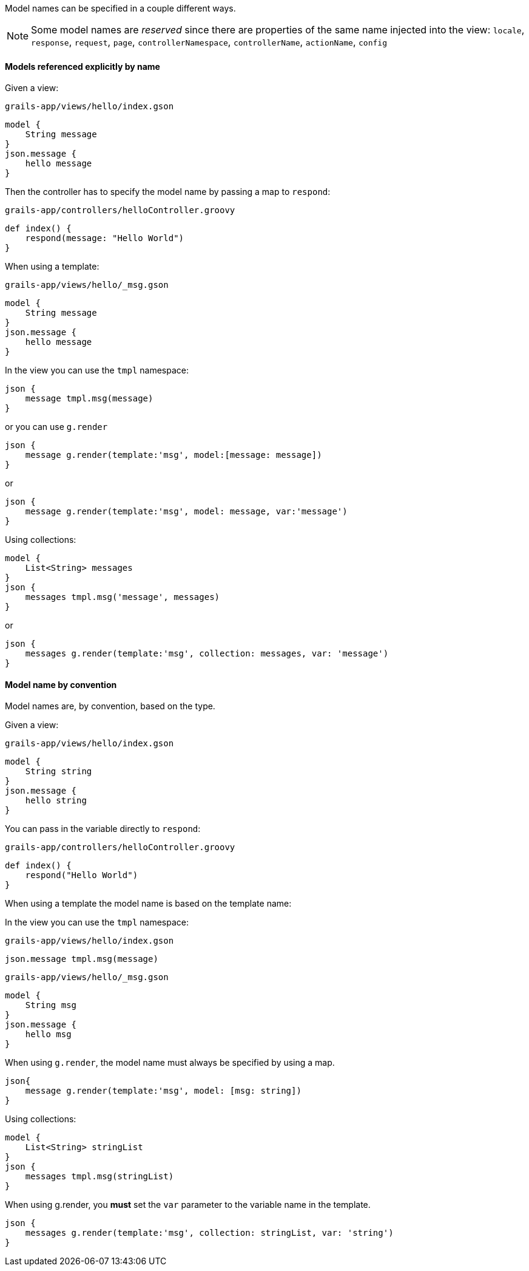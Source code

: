 Model names can be specified in a couple different ways.

NOTE: Some model names are _reserved_ since there are properties of the same name injected into the view:
`locale`, `response`, `request`, `page`, `controllerNamespace`, `controllerName`, `actionName`, `config`

==== Models referenced explicitly by name

Given a view:
[source,groovy]
.`grails-app/views/hello/index.gson`
model {
    String message
}
json.message {
    hello message
}

Then the controller has to specify the model name by passing a map to `respond`:

[source,groovy]
.`grails-app/controllers/helloController.groovy`
def index() {
    respond(message: "Hello World")
}

When using a template:

[source,groovy]
.`grails-app/views/hello/_msg.gson`
model {
    String message
}
json.message {
    hello message
}

In the view you can use the `tmpl` namespace:
[source,groovy]
json {
    message tmpl.msg(message)
}

or you can use `g.render`

[source,groovy]
json {
    message g.render(template:'msg', model:[message: message])
}

or

[source,groovy]
json {
    message g.render(template:'msg', model: message, var:'message')
}

Using collections:

[source,groovy]
model {
    List<String> messages
}
json {
    messages tmpl.msg('message', messages)
}

or

[source,groovy]
json {
    messages g.render(template:'msg', collection: messages, var: 'message')
}

==== Model name by convention

Model names are, by convention, based on the type.

Given a view:
[source,groovy]
.`grails-app/views/hello/index.gson`
model {
    String string
}
json.message {
    hello string
}

You can pass in the variable directly to `respond`:

[source,groovy]
.`grails-app/controllers/helloController.groovy`
def index() {
    respond("Hello World")
}


When using a template the model name is based on the template name:

In the view you can use the `tmpl` namespace:
[source,groovy]
.`grails-app/views/hello/index.gson`
json.message tmpl.msg(message)

[source,groovy]
.`grails-app/views/hello/_msg.gson`
model {
    String msg
}
json.message {
    hello msg
}

When using `g.render`, the model name must always be specified by using a map.

[source,groovy]
json{
    message g.render(template:'msg', model: [msg: string])
}

Using collections:
[source,groovy]
model {
    List<String> stringList
}
json {
    messages tmpl.msg(stringList)
}

When using g.render, you *must* set the `var` parameter to the variable name in the template.
[source,groovy]
json {
    messages g.render(template:'msg', collection: stringList, var: 'string')
}